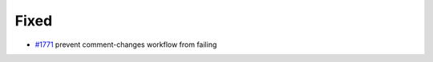 .. _#1771:  https://github.com/fox0430/moe/pull/1771

Fixed
.....

- `#1771`_ prevent comment-changes workflow from failing

